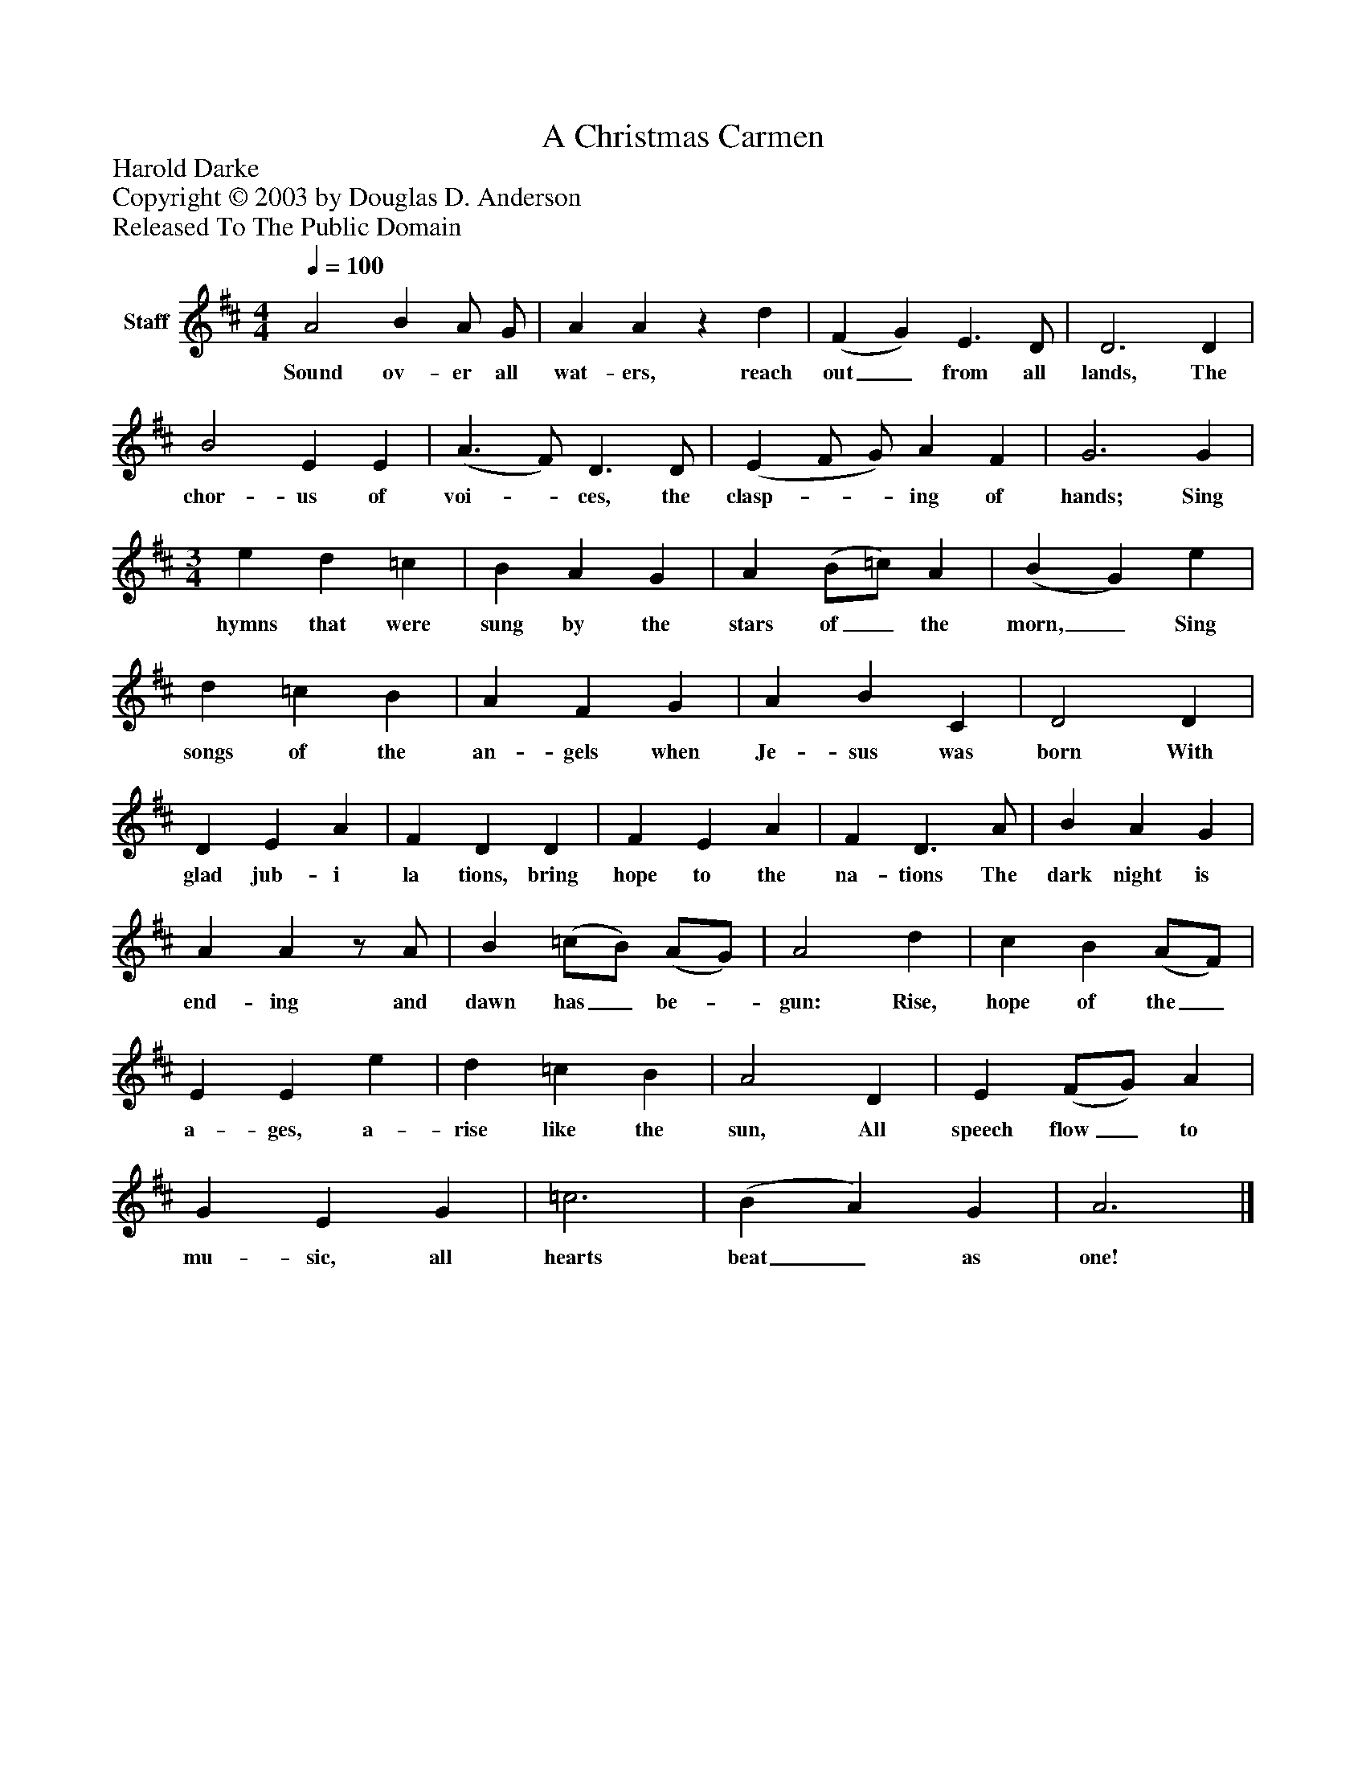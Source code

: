 %%abc-creator mxml2abc 1.4
%%abc-version 2.0
%%continueall true
%%titletrim true
%%titleformat A-1 T C1, Z-1, S-1
X: 0
T: A Christmas Carmen
Z: Harold Darke
Z: Copyright © 2003 by Douglas D. Anderson
Z: Released To The Public Domain
L: 1/4
M: 4/4
Q: 1/4=100
V: P1 name="Staff"
%%MIDI program 1 19
K: D
[V: P1]  A2 B A/ G/ | A Az d | (F G) E3/ D/ | D3 D | B2 E E | (A3/ F/) D3/ D/ | (E F/ G/) A F | G3 G | [M: 3/4]  e d =c | B A G | A (B/=c/) A | (B G) e | d =c B | A F G | A B C | D2 D | D E A | F D D | F E A | F D3/ A/ | B A G | A Az/ A/ | B (=c/B/) (A/G/) | A2 d | c B (A/F/) | E E e | d =c B | A2 D | E (F/G/) A | G E G | =c3 | (B A) G | A3|]
w: Sound ov- er all wat- ers, reach out_ from all lands, The chor- us of voi-_ ces, the clasp-__ ing of hands; Sing hymns that were sung by the stars of_ the morn,_ Sing songs of the an- gels when Je- sus was born With glad jub- i la tions, bring hope to the na- tions The dark night is end- ing and dawn has_ be-_ gun: Rise, hope of the_ a- ges, a- rise like the sun, All speech flow_ to mu- sic, all hearts beat_ as one!

